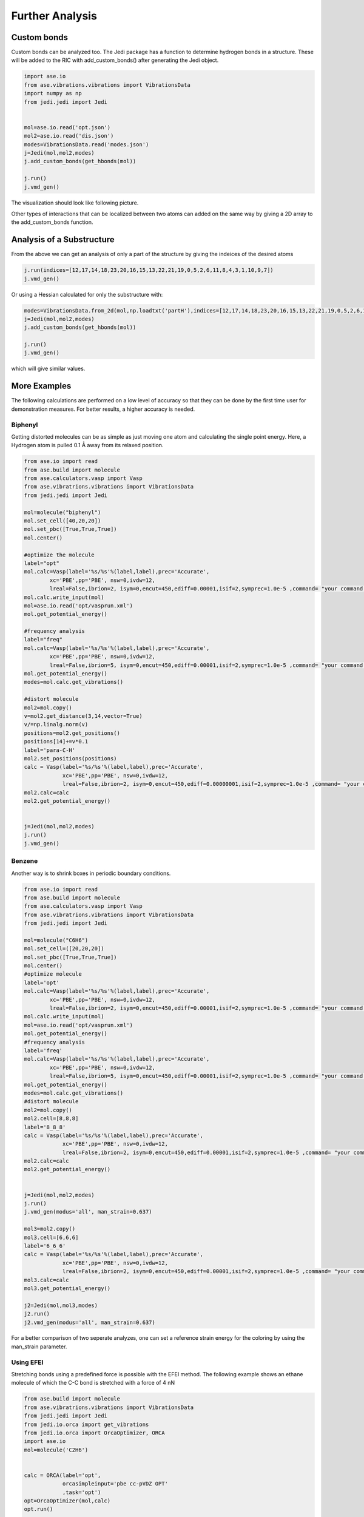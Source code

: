 ================
Further Analysis
================

Custom bonds
============

Custom bonds can be analyzed too. The Jedi package has a function to determine hydrogen bonds in a structure. These will be added to the RIC with add_custom_bonds() after generating the Jedi object. 

.. code-block:: python
    
    import ase.io
    from ase.vibrations.vibrations import VibrationsData
    import numpy as np
    from jedi.jedi import Jedi


    mol=ase.io.read('opt.json')
    mol2=ase.io.read('dis.json')
    modes=VibrationsData.read('modes.json')
    j=Jedi(mol,mol2,modes)
    j.add_custom_bonds(get_hbonds(mol))
    
    j.run()
    j.vmd_gen()

The visualization should look like following picture.

.. image:: hcn/hcnhbond.png
    :width: 20%

.. image:: hcn/hcnhbondbar.png
    :width: 10%

Other types of interactions that can be localized between two atoms can added on the same way by giving a 2D array to the add_custom_bonds function. 

Analysis of a Substructure
==========================

From the above we can get an analysis of only a part of the structure by giving the indeices of the desired atoms

.. code-block:: python

    j.run(indices=[12,17,14,18,23,20,16,15,13,22,21,19,0,5,2,6,11,8,4,3,1,10,9,7])
    j.vmd_gen()

.. image:: hcn/hcnparthbond.png
    :width: 20%

.. image:: hcn/hcnhbondbar.png
    :width: 10%

Or using a Hessian calculated for only the substructure with:

.. code-block:: python
    
    modes=VibrationsData.from_2d(mol,np.loadtxt('partH'),indices=[12,17,14,18,23,20,16,15,13,22,21,19,0,5,2,6,11,8,4,3,1,10,9,7])
    j=Jedi(mol,mol2,modes)
    j.add_custom_bonds(get_hbonds(mol))
    
    j.run()
    j.vmd_gen()

which will give similar values.


More Examples
=============

The following calculations are performed on a low level of accuracy so that they can be done by the first time user for demonstration measures. For better results, a higher accuracy is needed.

Biphenyl
--------

Getting distorted molecules can be as simple as just moving one atom and calculating the single point energy. Here, a Hydrogen atom is pulled 0.1 Å away from its relaxed position.

.. code-block:: python

    from ase.io import read
    from ase.build import molecule
    from ase.calculators.vasp import Vasp
    from ase.vibratrions.vibrations import VibrationsData
    from jedi.jedi import Jedi

    mol=molecule("biphenyl")
    mol.set_cell([40,20,20])
    mol.set_pbc([True,True,True])
    mol.center()

    #optimize the molecule
    label="opt"
    mol.calc=Vasp(label='%s/%s'%(label,label),prec='Accurate',
            xc='PBE',pp='PBE', nsw=0,ivdw=12,
            lreal=False,ibrion=2, isym=0,encut=450,ediff=0.00001,isif=2,symprec=1.0e-5 ,command= "your command to start vasp jobs")
    mol.calc.write_input(mol)
    mol=ase.io.read('opt/vasprun.xml')  
    mol.get_potential_energy()

    #frequency analysis
    label="freq"
    mol.calc=Vasp(label='%s/%s'%(label,label),prec='Accurate',
            xc='PBE',pp='PBE', nsw=0,ivdw=12,
            lreal=False,ibrion=5, isym=0,encut=450,ediff=0.00001,isif=2,symprec=1.0e-5 ,command= "your command to start vasp jobs")
    mol.get_potential_energy()
    modes=mol.calc.get_vibrations()

    #distort molecule
    mol2=mol.copy()
    v=mol2.get_distance(3,14,vector=True)
    v/=np.linalg.norm(v)
    positions=mol2.get_positions()
    positions[14]+=v*0.1
    label='para-C-H'
    mol2.set_positions(positions)
    calc = Vasp(label='%s/%s'%(label,label),prec='Accurate',
                xc='PBE',pp='PBE', nsw=0,ivdw=12,
                lreal=False,ibrion=2, isym=0,encut=450,ediff=0.00000001,isif=2,symprec=1.0e-5 ,command= "your command to start vasp jobs")
    mol2.calc=calc
    mol2.get_potential_energy()


    j=Jedi(mol,mol2,modes)
    j.run()
    j.vmd_gen()

.. image:: biphenyl/biphg.png
    :width: 20%

.. image:: biphenyl/biphp.png
    :width: 20%

Benzene
-------

Another way is to shrink boxes in periodic boundary conditions.

.. code-block:: python

    from ase.io import read
    from ase.build import molecule
    from ase.calculators.vasp import Vasp
    from ase.vibratrions.vibrations import VibrationsData
    from jedi.jedi import Jedi

    mol=molecule("C6H6")
    mol.set_cell=([20,20,20])
    mol.set_pbc([True,True,True])
    mol.center()
    #optimize molecule
    label='opt'
    mol.calc=Vasp(label='%s/%s'%(label,label),prec='Accurate',
            xc='PBE',pp='PBE', nsw=0,ivdw=12,
            lreal=False,ibrion=2, isym=0,encut=450,ediff=0.00001,isif=2,symprec=1.0e-5 ,command= "your command to start vasp jobs")
    mol.calc.write_input(mol)
    mol=ase.io.read('opt/vasprun.xml')  
    mol.get_potential_energy()
    #frequency analysis
    label='freq'
    mol.calc=Vasp(label='%s/%s'%(label,label),prec='Accurate',
            xc='PBE',pp='PBE', nsw=0,ivdw=12,
            lreal=False,ibrion=5, isym=0,encut=450,ediff=0.00001,isif=2,symprec=1.0e-5 ,command= "your command to start vasp jobs")
    mol.get_potential_energy()
    modes=mol.calc.get_vibrations()
    #distort molecule
    mol2=mol.copy()
    mol2.cell=[8,8,8]
    label='8_8_8'
    calc = Vasp(label='%s/%s'%(label,label),prec='Accurate',
                xc='PBE',pp='PBE', nsw=0,ivdw=12,
                lreal=False,ibrion=2, isym=0,encut=450,ediff=0.00001,isif=2,symprec=1.0e-5 ,command= "your command to start vasp jobs")
    mol2.calc=calc
    mol2.get_potential_energy()


    j=Jedi(mol,mol2,modes)
    j.run()
    j.vmd_gen(modus='all', man_strain=0.637)

    mol3=mol2.copy()
    mol3.cell=[6,6,6]
    label='6_6_6'
    calc = Vasp(label='%s/%s'%(label,label),prec='Accurate',
                xc='PBE',pp='PBE', nsw=0,ivdw=12,
                lreal=False,ibrion=2, isym=0,encut=450,ediff=0.00001,isif=2,symprec=1.0e-5 ,command= "your command to start vasp jobs")
    mol3.calc=calc
    mol3.get_potential_energy()

    j2=Jedi(mol,mol3,modes)
    j2.run()
    j2.vmd_gen(modus='all', man_strain=0.637)

.. image:: benzene/ben666.png
    :width: 18%

.. image:: benzene/ben888.png
    :width: 24%

For a better comparison of two seperate analyzes, one can set a reference strain energy for the coloring by using the man_strain parameter.



Using EFEI
-----------

Stretching bonds using a predefined force is possible with the EFEI method. The following example shows an ethane molecule of which the C-C bond is stretched with a force of 4 nN

.. code-block:: python

    from ase.build import molecule
    from ase.vibratrions.vibrations import VibrationsData
    from jedi.jedi import Jedi
    from jedi.io.orca import get_vibrations
    from jedi.io.orca import OrcaOptimizer, ORCA
    import ase.io
    mol=molecule('C2H6')


    calc = ORCA(label='opt',
                orcasimpleinput='pbe cc-pVDZ OPT'
                ,task='opt')
    opt=OrcaOptimizer(mol,calc)
    opt.run()

    ase.io.write('opt.json',mol)
    mol=ase.io.read('opt.json')
    mol.calc=ORCA(label='orcafreq',
                orcasimpleinput='pbe cc-pVDZ FREQ',
                task='sp')
    mol.get_potential_energy()

    modes=get_vibrations('orcafreq',mol)

    mol2=mol.copy()
    calc = ORCA(label='stretch',
                orcasimpleinput='pbe cc-pVDZ  OPT',
                orcablocks='''%geom
        POTENTIALS
            { C 0 1 4.0 }
        end 
    end ''',task='opt')
    opt=OrcaOptimizer(mol2,calc)
    opt.run()
    ase.io.write('force.json',mol)

    j=Jedi(mol,mol2,modes)
    j.run()
    j.vmd_gen()

.. image:: ethane/ethan.png
    :width: 20%

.. image:: ethane/vmd/allcolorbar.pdf
    :width: 10%

Stretching hydrogen bonds Using COGEF 
--------------------------------------

.. code-block:: python

    from ase import Atoms
    from ase.calculators.gaussian import Gaussian, GaussianOptimizer
    from ase.build import molecule
    import numpy as np
    import ase.io
    from ase.calculators.qchem import QChem
    from jedi.jedi import Jedi
    from ase.vibrations.vibrations import VibrationsData
    mol = ase.io.read('dna.xyz')

    calc = Gaussian(mem='30GB',

                        label='opt',


                        method='b3lyp',
                        basis='6-311++G*',
                        EmpiricalDispersion='GD3BJ',
                        scf='qc')
    opt=GaussianOptimizer(mol,calc)
    opt.run(fmax='tight', steps=100)


    atoms=ase.io.read('opt.json')
    atoms.calc = Gaussian(mem='10GB',
                        iop='7/33=1',
                        freq='',
                        label='freq',
                        chk='freq.chk',
                        save=None,
                        method='b3lyp',
                        basis='6-311++G*',
                        EmpiricalDispersion='GD3BJ',
                        scf='qc')
    atoms.get_potential_energy()
    modes=get_vibrations('freq',mol)

    mol2=mol.copy()
    v=mol2.get_distance(32,37)+0.1
    w=mol2.get_distance(30,38)+0.1
    x=mol2.get_distance(18,52)+0.1

    calc = Gaussian(mem='60GB',

                        label='dist',
                        extra="opt=ModRedundant",

                        method='b3lyp',
                        basis='6-311++G*',
                        EmpiricalDispersion='GD3BJ',
                        scf='qc',cons='''32 37 ={} B
    30 38 ={} B
    18 52 ={} B
    32 37 F
    30 38 F
    18 52 F'''.format(v,w,x))
    opt=GaussianOptimizer(mol2,calc)
    opt.run(fmax='tight', steps=100)

    j=Jedi(mol,mol2,modes)
    j.run()
    j.vmd_gen()


Hydrostatic Pressure using X-HCFF
---------------------------------

A lot of models have been developed to simulate pressure. X-HCFF is one of them that simulates Hydrostatic pressure. Here, Dewar and Ladenburg benzene are analyzed under 50GPa of pressure.

.. code-block:: python

    import ase.io
    from ase.calculators.qchem import QChem
    from ase.vibrations.data import VibrationsData
    from jedi.jedi import Jedi
    from ase.calculators.qchem import QChemOptimizer
    from jedi.jedi.io.qchem import get_vibrations
    mol = ase.io.read('Dewar.xyz')

    label='opt'
    
    calc=QChem(jobtype='sp',label='xhcff/50GB/%s'%(label),          method='pbe',dft_d='D3_BJ',
                 basis='cc-pvdz',GEOM_OPT_MAX_CYCLES='150',USE_LIBQINTS='1',MAX_SCF_CYCLES='150',command='your command')
    mol.calc = calc
    opt = QChemOptimizer(mol)
    opt.run()


    label='freq'
    calc=QChem(jobtype='freq',label='xhcff/50GB/%s'%(label),          method='pbe',dft_d='D3_BJ',
                 basis='cc-pvdz',vibman_print= '7',command='your command')
    mol.calc = calc
    mol.calc.calculate(properties=['hessian'],atoms=mol)

    modes=get_vibrations(label,mol)

    label='force'
    mol2=ase.io.read('%s.json'%(label))
    calc=QChem(jobtype='sp',label='xhcff/50GB/%s'%(label),          method='pbe',dft_d='D3_BJ',
                 basis='cc-pvdz',GEOM_OPT_MAX_CYCLES='150',MAX_SCF_CYCLES='150',distort={'model':'xhcff','pressure':'50000','npoints_heavy':'302','npoints_hydrogen':'302','302','scaling':'1.0'},command='your command')
    mol2.calc = calc
    opt = QChemOptimizer(mol2)
    opt.run()
    ase.io.write('xhcff/50GB/%s.json'%(label),mol2)

    j=Jedi(mol,mol2,modes)
    j.run()
    j.vmd_gen()

In another folder the same for Ladenburg benzene:

.. code-block:: python

    import ase.io
    from ase.calculators.qchem import QChem
    from ase.vibrations.data import VibrationsData
    from jedi.jedi import Jedi
    from ase.calculators.qchem import QChemOptimizer
    from jedi.jedi.io.qchem import get_vibrations
    mol = ase.io.read('Ladenburg.xyz')

    label='opt'
    
    calc=QChem(jobtype='sp',label='xhcff/50GB/%s'%(label),          method='pbe',dft_d='D3_BJ',
                 basis='cc-pvdz',GEOM_OPT_MAX_CYCLES='150',USE_LIBQINTS='1',MAX_SCF_CYCLES='150',command='your command')
    mol.calc = calc
    opt = QChemOptimizer(mol)
    opt.run()


    label='freq'
    calc=QChem(jobtype='freq',label='xhcff/50GB/%s'%(label),          method='pbe',dft_d='D3_BJ',
                 basis='cc-pvdz',vibman_print= '7',command='your command')
    mol.calc = calc
    mol.calc.calculate(properties=['hessian'],atoms=mol)

    modes=get_vibrations(label,mol)

    label='force'
    mol2=ase.io.read('%s.json'%(label))
    calc=QChem(jobtype='sp',label='xhcff/50GB/%s'%(label),          method='pbe',dft_d='D3_BJ',
                 basis='cc-pvdz',GEOM_OPT_MAX_CYCLES='150',MAX_SCF_CYCLES='150',distort={'model':'xhcff','pressure':'50000','npoints_heavy':'302','npoints_hydrogen':'302','302','scaling':'1.0'},command='your command')
    mol2.calc = calc
    opt = QChemOptimizer(mol2)
    opt.run()
    ase.io.write('xhcff/50GB/%s.json'%(label),mol2)
    
    j=Jedi(mol,mol2,modes)
    j.run()
    j.vmd_gen()

.. image:: xhcff/prisxh.pdf
    :width: 20%

:download:`Dewar.xyz <xhcff/Dewar.xyz>`
:download:`Ladenburg.xyz <xhcff/Prisman.xyz>`


Graphene
--------

Analysing functional materials is of particular interest. Graphene is shown as an example.

.. code-block:: python


HCN
---

The HCN crystal is an interesting construct to examine bulk behavior. It consists of small molecules with strong intermolecular interactions. The standard Jedi analysis does not include those interactions.



.. code-block:: python

    from gpaw import GPAW , PW
    from ase.optimize import BFGS
    from ase.vibrations.vibrations import Vibrations
    import ase.io
    from ase.calculators.dftd3 import DFTD3

    from gpaw.analyse.vdwradii import vdWradii
    from ase.constraints import FixAtoms

    mol=ase.io.read('opt.xyz')
    convergence={'energy': 0.00001}
    calc=DFTD3(dft=GPAW(xc='PBE',mode=PW(700),kpts=[3,2,2],convergence=convergence),damping='bj')
    mol.calc=calc

    opt=BFGS(mol)
    opt.run(fmax=0.05)

    calc=DFTD3(dft=GPAW(xc='PBE',mode=PW(700),kpts=[3,2,2],convergence=convergence,symmetry='off'),damping='bj')
    mol.calc=calc

    vib=Vibrations(mol)
    vib.run()
    vib.summary()
    modes=vib.get_vibrations()

    vib=Vibrations(mol,indices=[0,4,1,6,10,7])
    vib.run()
    vib.summary()
    partmodes=vib.get_vibrations()
    
    mol2=mol.copy()
    cell=mol2.get_cell()
    cell[2][2]-=0.1
    mol2.set_cell(cell)

    mol2.calc=calc

    dis=BFGS(mol2)
    dis.run(fmax=0.05)
    mol2.set_constraint()
    ase.io.write('dis.json',mol2)

    j=Jedi(mol,mol2,modes)
   # j.add_custom_bonds(get_hbonds(mol))
    
    j.run()
    j.vmd_gen()

    jpart=Jedi(mol,mol2,partmodes)
   # j.add_custom_bonds(get_hbonds(mol))

    jpart.partial_analysis(indices=[0,4,1,6,10,7])
    jpart.vmd_gen()

The visualization should look like following picture.

.. image:: hcn/all.pdf
    :width: 30%

.. image:: hcn/all/vmd/allcolorbar.pdf
    :width: 10%

.. image:: hcn/part.pdf
    :width: 30%

.. image:: hcn/part/vmd/allcolorbar.pdf
    :width: 10%



To include the dipole interactions for this example, a modified version of the get_hbonds() function can be modified so that C atoms are seen as possible donors.

:download:`get_hbond <hcn/dipole.py>`

.. code-block:: python

    j=Jedi(mol,mol2,modes)
    j.add_custom_bonds(get_hbonds(mol))
    
    j.run()
    j.vmd_gen()

    jpart=Jedi(mol,mol2,partmodes)
    j.add_custom_bonds(get_hbonds(mol))

    jpart.partial_analysis(indices=[0,4,1,6,10,7])
    jpart.vmd_gen()

With dipole interactions the visualization looks as follows

.. image:: hcn/alldipole.pdf
    :width: 30%

.. image:: hcn/alldipole/vmd/allcolorbar.pdf
    :width: 10%

.. image:: hcn/partdipole.pdf
    :width: 30%

.. image:: hcn/partdipole/vmd/allcolorbar.pdf
    :width: 10%

The existence of different values for the symmetrical RIC is caused by the low accuracy which gives a low quality hessian.